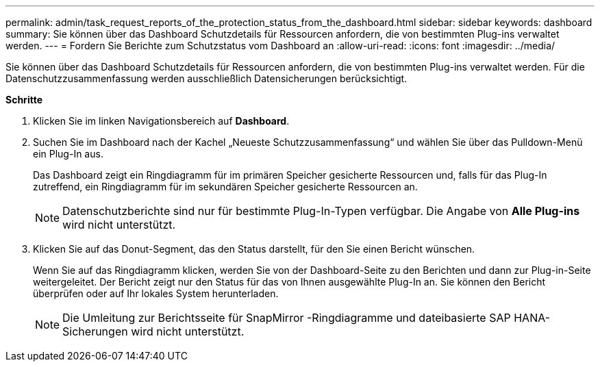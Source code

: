 ---
permalink: admin/task_request_reports_of_the_protection_status_from_the_dashboard.html 
sidebar: sidebar 
keywords: dashboard 
summary: Sie können über das Dashboard Schutzdetails für Ressourcen anfordern, die von bestimmten Plug-ins verwaltet werden. 
---
= Fordern Sie Berichte zum Schutzstatus vom Dashboard an
:allow-uri-read: 
:icons: font
:imagesdir: ../media/


[role="lead"]
Sie können über das Dashboard Schutzdetails für Ressourcen anfordern, die von bestimmten Plug-ins verwaltet werden.  Für die Datenschutzzusammenfassung werden ausschließlich Datensicherungen berücksichtigt.

*Schritte*

. Klicken Sie im linken Navigationsbereich auf *Dashboard*.
. Suchen Sie im Dashboard nach der Kachel „Neueste Schutzzusammenfassung“ und wählen Sie über das Pulldown-Menü ein Plug-In aus.
+
Das Dashboard zeigt ein Ringdiagramm für im primären Speicher gesicherte Ressourcen und, falls für das Plug-In zutreffend, ein Ringdiagramm für im sekundären Speicher gesicherte Ressourcen an.

+

NOTE: Datenschutzberichte sind nur für bestimmte Plug-In-Typen verfügbar.  Die Angabe von *Alle Plug-ins* wird nicht unterstützt.

. Klicken Sie auf das Donut-Segment, das den Status darstellt, für den Sie einen Bericht wünschen.
+
Wenn Sie auf das Ringdiagramm klicken, werden Sie von der Dashboard-Seite zu den Berichten und dann zur Plug-in-Seite weitergeleitet.  Der Bericht zeigt nur den Status für das von Ihnen ausgewählte Plug-In an.  Sie können den Bericht überprüfen oder auf Ihr lokales System herunterladen.

+

NOTE: Die Umleitung zur Berichtsseite für SnapMirror -Ringdiagramme und dateibasierte SAP HANA-Sicherungen wird nicht unterstützt.


